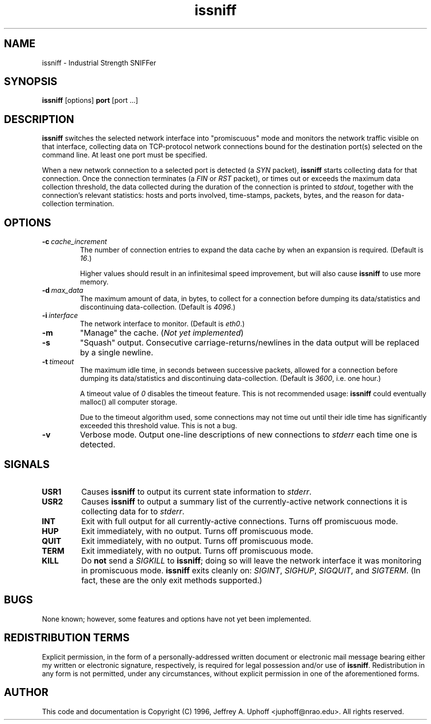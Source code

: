 .\" -*- nroff -*-
.\" $Id$
.TH issniff 8 "26 May 1996" "Version 0.4" "NRAO"
.SH NAME
issniff \- Industrial Strength SNIFFer
.SH SYNOPSIS
.B
issniff
[options]
.B
port
[port ...]
.SH DESCRIPTION
\fBissniff\fR switches the selected network interface into "promiscuous"
mode and monitors the network traffic visible on that interface,
collecting data on TCP-protocol network connections bound for the
destination port(s) selected on the command line.  At least one port
must be specified.
.sp
When a new network connection to a selected port is detected (a
\fISYN\fR packet), \fBissniff\fR starts collecting data for that
connection.  Once the connection terminates (a \fIFIN\fR or \fIRST\fR
packet), or times out or exceeds the maximum data collection threshold,
the data collected during the duration of the connection is printed to
\fIstdout\fR, together with the connection's relevant statistics: hosts
and ports involved, time-stamps, packets, bytes, and the reason for
data-collection termination.
.SH OPTIONS
.TP
.BI -c \ cache_increment
The number of connection entries to expand the data cache by when an
expansion is required.  (Default is \fI16\fR.)
.sp
Higher values should result in an infinitesimal speed improvement, but
will also cause \fBissniff\fR to use more memory.
.TP
.BI -d \ max_data
The maximum amount of data, in bytes, to collect for a connection before
dumping its data/statistics and discontinuing data-collection.  (Default
is \fI4096\fR.)
.TP
.BI -i \ interface
The network interface to monitor.  (Default is \fIeth0\fR.)
.TP
.B -m
"Manage" the cache.  (\fINot yet implemented\fR)
.TP
.B -s
"Squash" output.  Consecutive carriage-returns/newlines in the data
output will be replaced by a single newline.
.TP
.BI -t \ timeout
The maximum idle time, in seconds between successive packets, allowed
for a connection before dumping its data/statistics and discontinuing
data-collection.  (Default is \fI3600\fR, i.e. one hour.)
.sp
A timeout value of \fI0\fR disables the timeout feature.  This is not
recommended usage: \fBissniff\fR could eventually malloc() all computer
storage.
.sp
Due to the timeout algorithm used, some connections may not time out
until their idle time has significantly exceeded this threshold value.
This is not a bug.
.TP
.B -v
Verbose mode.  Output one-line descriptions of new connections to
\fIstderr\fR each time one is detected.
.SH SIGNALS
.TP
.B USR1
Causes \fBissniff\fR to output its current state information to
\fIstderr\fR.
.TP
.B USR2
Causes \fBissniff\fR to output a summary list of the currently-active
network connections it is collecting data for to \fIstderr\fR.
.TP
.B INT
Exit with full output for all currently-active connections.  Turns off
promiscuous mode.
.TP
.B HUP
Exit immediately, with no output.  Turns off promiscuous mode.
.TP
.B QUIT
Exit immediately, with no output.  Turns off promiscuous mode.
.TP
.B TERM
Exit immediately, with no output.  Turns off promiscuous mode.
.TP
.B KILL
Do \fBnot\fR send a \fISIGKILL\fR to \fBissniff\fR; doing so will leave
the network interface it was monitoring in promiscuous mode.
\fBissniff\fR exits cleanly on: \fISIGINT\fR, \fISIGHUP\fR,
\fISIGQUIT\fR, and \fISIGTERM\fR.  (In fact, these are the only exit
methods supported.)
.SH BUGS
None known; however, some features and options have not yet been
implemented.
.SH REDISTRIBUTION TERMS
Explicit permission, in the form of a personally-addressed written
document or electronic mail message bearing either my written or
electronic signature, respectively, is required for legal possession
and/or use of \fBissniff\fR.  Redistribution in any form is not
permitted, under any circumstances, without explicit permission in one
of the aforementioned forms.
.SH AUTHOR
This code and documentation is Copyright (C) 1996, Jeffrey A. Uphoff
<juphoff@nrao.edu>.  All rights reserved.
